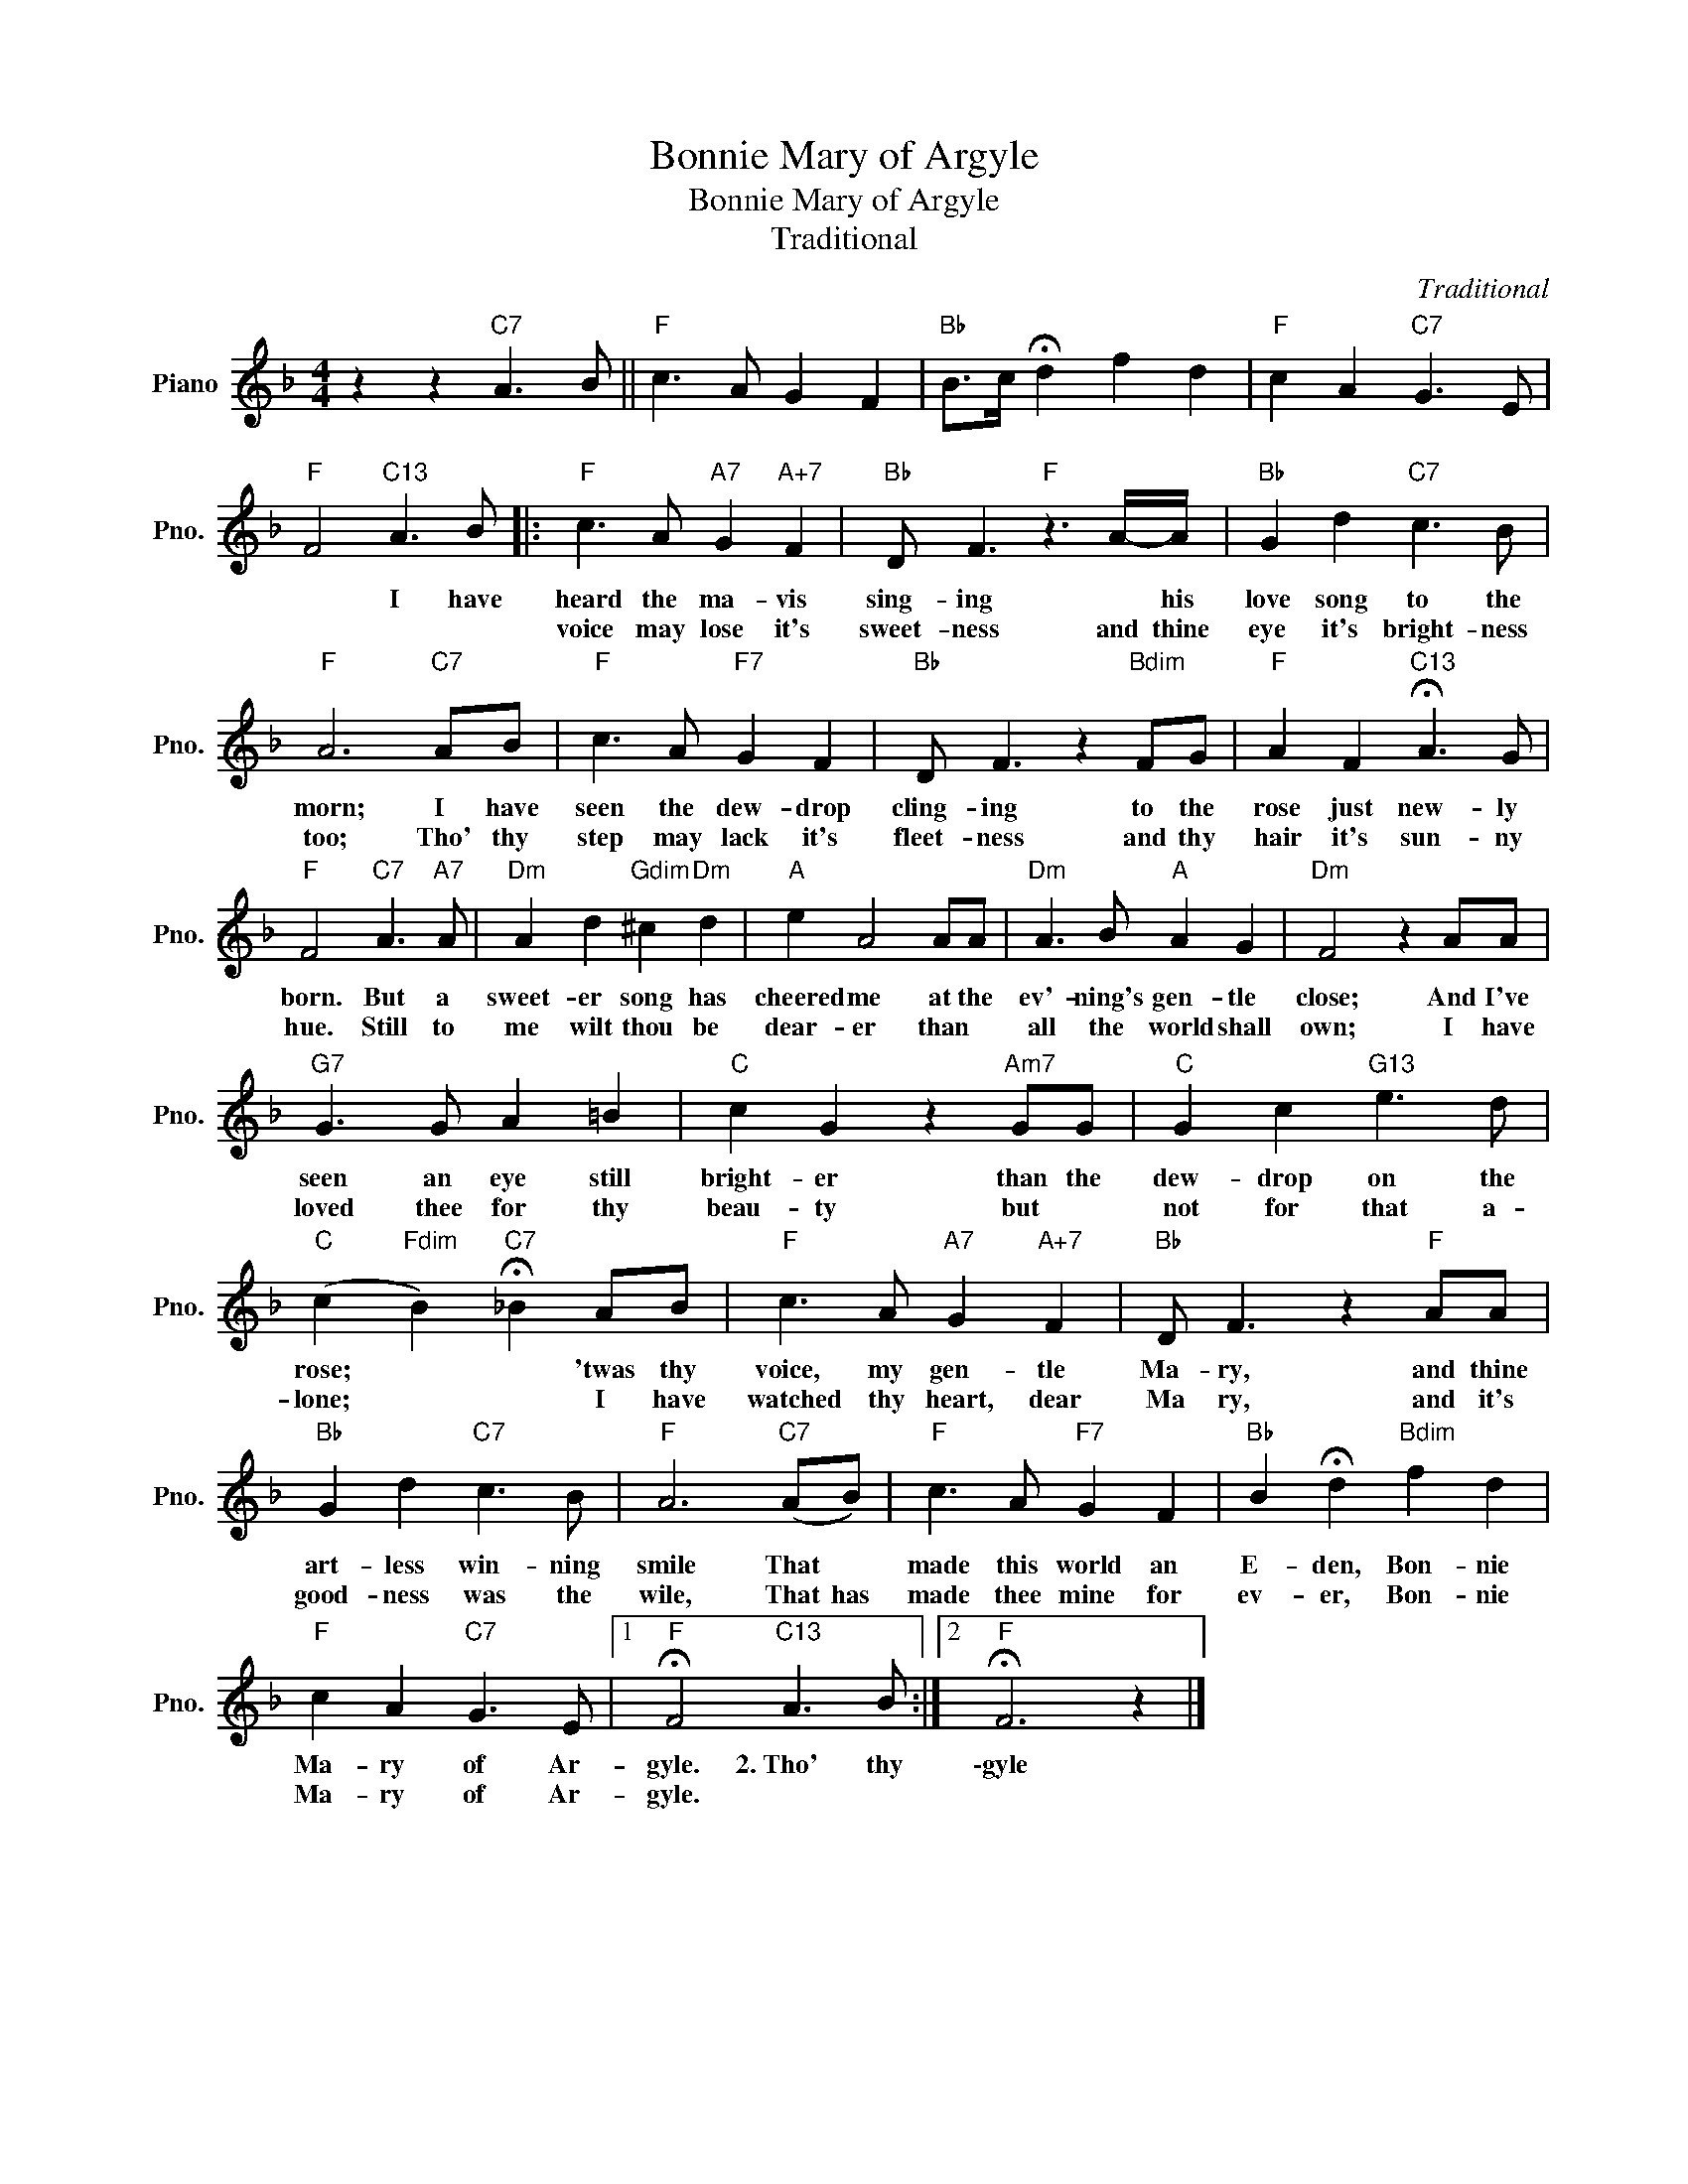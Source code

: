X:1
T:Bonnie Mary of Argyle
T:Bonnie Mary of Argyle
T:Traditional
C:Traditional
Z:All Rights Reserved
L:1/8
M:4/4
K:F
V:1 treble nm="Piano" snm="Pno."
%%MIDI program 0
%%MIDI control 7 100
%%MIDI control 10 64
V:1
 z2 z2"C7" A3 B ||"F" c3 A G2 F2 |"Bb" B>c !fermata!d2 f2 d2 |"F" c2 A2"C7" G3 E | %4
w: ||||
w: ||||
"F" F4"C13" A3 B |:"F" c3 A"A7" G2"A+7" F2 |"Bb" D F3"F" z3 A/-A/ |"Bb" G2 d2"C7" c3 B | %8
w: * I have|heard the ma- vis|sing- ing * his|love song to the|
w: |voice may lose it's|sweet- ness and thine|eye it's bright- ness|
"F" A6"C7" AB |"F" c3 A"F7" G2 F2 |"Bb" D F3 z2"Bdim" FG |"F" A2 F2"C13" !fermata!A3 G | %12
w: morn; I have|seen the dew- drop|cling- ing to the|rose just new- ly|
w: too; Tho' thy|step may lack it's|fleet- ness and thy|hair it's sun- ny|
"F" F4"C7" A3"A7" A |"Dm" A2 d2"Gdim" ^c2"Dm" d2 |"A" e2 A4 AA |"Dm" A3 B"A" A2 G2 |"Dm" F4 z2 AA | %17
w: born. But a|sweet- er song has|cheered me at the|ev'- ning's gen- tle|close; And I've|
w: hue. Still to|me wilt thou be|dear- er than *|all the world shall|own; I have|
"G7" G3 G A2 =B2 |"C" c2 G2 z2"Am7" GG |"C" G2 c2"G13" e3 d | %20
w: seen an eye still|bright- er than the|dew- drop on the|
w: loved thee for thy|beau- ty but *|not for that a-|
"C" (c2"Fdim" B2)"C7" !fermata!_B2 AB |"F" c3 A"A7" G2"A+7" F2 |"Bb" D F3 z2"F" AA | %23
w: rose; * * 'twas thy|voice, my gen- tle|Ma- ry, and thine|
w: lone; * * I have|watched thy heart, dear|Ma ry, and it's|
"Bb" G2 d2"C7" c3 B |"F" A6"C7" (AB) |"F" c3 A"F7" G2 F2 |"Bb" B2 !fermata!d2"Bdim" f2 d2 | %27
w: art- less win- ning|smile That *|made this world an|E- den, Bon- nie|
w: good- ness was the|wile, That has|made thee mine for|ev- er, Bon- nie|
"F" c2 A2"C7" G3 E |1"F" !fermata!F4"C13" A3 B :|2"F" !fermata!F6 z2 |] %30
w: Ma- ry of Ar-|gyle. 2.~Tho' thy|\-gyle|
w: Ma- ry of Ar-|gyle. * *||

